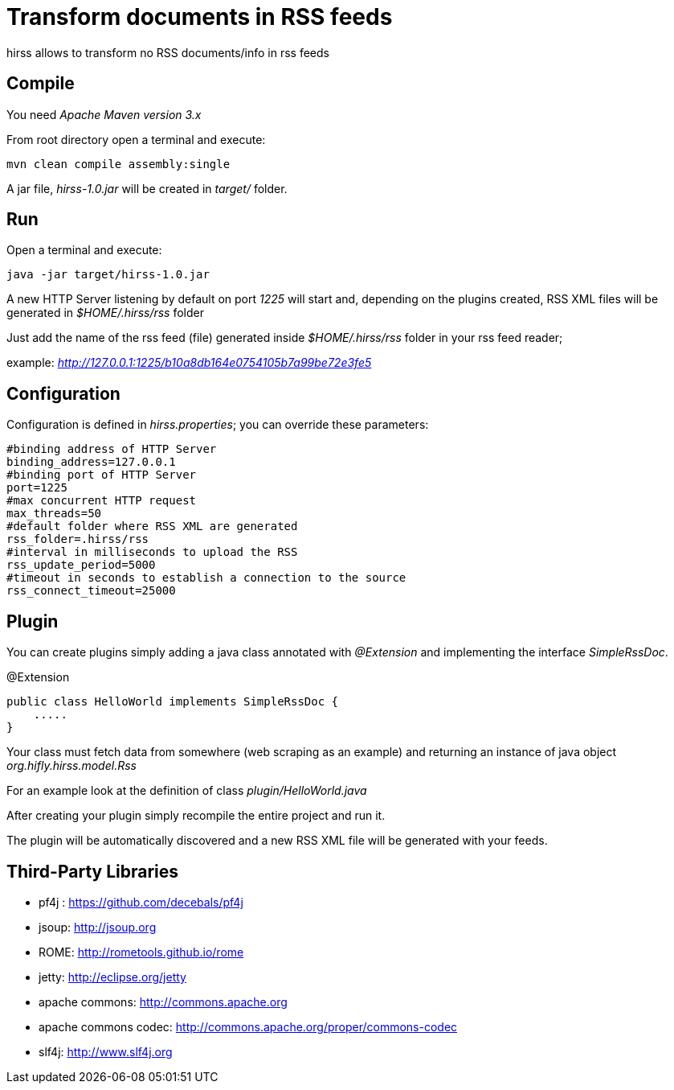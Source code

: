 = Transform documents in RSS feeds

hirss allows to transform no RSS documents/info in rss feeds

== Compile

You need _Apache Maven version 3.x_

From root directory open a terminal and execute:

[source,bash]
----
mvn clean compile assembly:single
----

A jar file, _hirss-1.0.jar_ will be created in _target/_ folder.

== Run

Open a terminal and execute:

[source,bash]
----
java -jar target/hirss-1.0.jar
----

A new HTTP Server listening by default on port _1225_ will start and, depending on the plugins created,
RSS XML files will be generated in _$HOME/.hirss/rss_ folder

Just add the name of the rss feed (file) generated inside _$HOME/.hirss/rss_ folder in your rss feed reader;

example: _http://127.0.0.1:1225/b10a8db164e0754105b7a99be72e3fe5_

== Configuration

Configuration is defined in _hirss.properties_; you can override these parameters:

[source,bash]
----
#binding address of HTTP Server
binding_address=127.0.0.1
#binding port of HTTP Server
port=1225
#max concurrent HTTP request
max_threads=50
#default folder where RSS XML are generated
rss_folder=.hirss/rss
#interval in milliseconds to upload the RSS
rss_update_period=5000
#timeout in seconds to establish a connection to the source
rss_connect_timeout=25000

----

== Plugin

You can create plugins simply adding a java class annotated with _@Extension_ and implementing the interface _SimpleRssDoc_.

@Extension

[source,java]
----
public class HelloWorld implements SimpleRssDoc {
    .....
}
----

Your class must fetch data from somewhere (web scraping as an example) and returning an instance of java object _org.hifly.hirss.model.Rss_

For an example look at the definition of class _plugin/HelloWorld.java_

After creating your plugin simply recompile the entire project and run it.

The plugin will be automatically discovered and a new RSS XML file will be generated with your feeds.

== Third-Party Libraries

 - pf4j : https://github.com/decebals/pf4j
 - jsoup: http://jsoup.org
 - ROME: http://rometools.github.io/rome
 - jetty: http://eclipse.org/jetty
 - apache commons: http://commons.apache.org
 - apache commons codec: http://commons.apache.org/proper/commons-codec
 - slf4j: http://www.slf4j.org